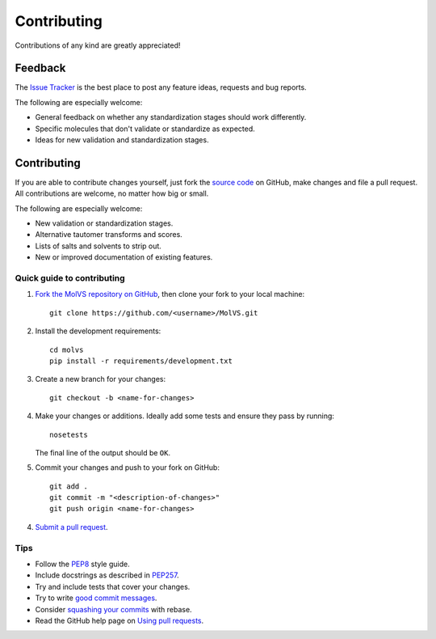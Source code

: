 Contributing
============

.. sectionauthor:: Matt Swain <m.swain@me.com>

Contributions of any kind are greatly appreciated!

Feedback
--------

The `Issue Tracker`_ is the best place to post any feature ideas, requests and bug reports.

The following are especially welcome:

- General feedback on whether any standardization stages should work differently.
- Specific molecules that don't validate or standardize as expected.
- Ideas for new validation and standardization stages.

Contributing
------------

If you are able to contribute changes yourself, just fork the `source code`_ on GitHub, make changes and file a pull
request. All contributions are welcome, no matter how big or small.

The following are especially welcome:

- New validation or standardization stages.
- Alternative tautomer transforms and scores.
- Lists of salts and solvents to strip out.
- New or improved documentation of existing features.

Quick guide to contributing
~~~~~~~~~~~~~~~~~~~~~~~~~~~

1. `Fork the MolVS repository on GitHub`_, then clone your fork to your local machine::

    git clone https://github.com/<username>/MolVS.git

2. Install the development requirements::

    cd molvs
    pip install -r requirements/development.txt

3. Create a new branch for your changes::

    git checkout -b <name-for-changes>

4. Make your changes or additions. Ideally add some tests and ensure they pass by running::

    nosetests

   The final line of the output should be ``OK``.

5. Commit your changes and push to your fork on GitHub::

    git add .
    git commit -m "<description-of-changes>"
    git push origin <name-for-changes>

4. `Submit a pull request`_.

Tips
~~~~

- Follow the `PEP8`_ style guide.
- Include docstrings as described in `PEP257`_.
- Try and include tests that cover your changes.
- Try to write `good commit messages`_.
- Consider `squashing your commits`_ with rebase.
- Read the GitHub help page on `Using pull requests`_.

.. _`Issue Tracker`: https://github.com/mcs07/MolVS/issues
.. _`source code`: https://github.com/mcs07/MolVS
.. _`Fork the MolVS repository on GitHub`: https://github.com/mcs07/MolVS/fork
.. _`Submit a pull request`: https://github.com/mcs07/MolVS/compare/
.. _`squashing your commits`: http://gitready.com/advanced/2009/02/10/squashing-commits-with-rebase.html
.. _`PEP8`: https://www.python.org/dev/peps/pep-0008
.. _`PEP257`: https://www.python.org/dev/peps/pep-0257
.. _`good commit messages`: http://tbaggery.com/2008/04/19/a-note-about-git-commit-messages.html
.. _`Using pull requests`: https://help.github.com/articles/using-pull-requests
